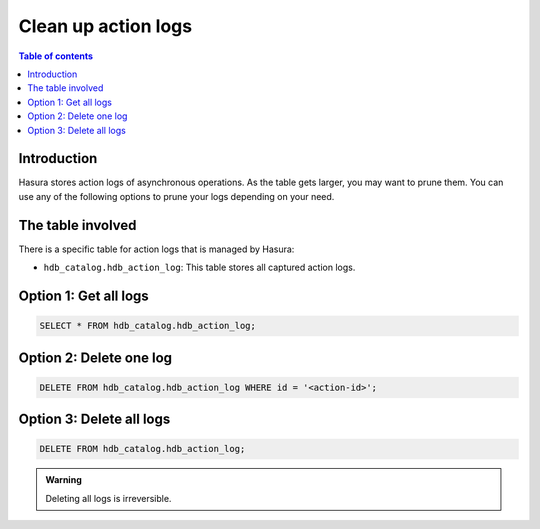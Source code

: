 .. meta::
   :description: clean up actions logs
   :keywords: hasura, docs, actions, clean up, async actions

.. _clean_up_action_logs:

Clean up action logs
====================

.. contents:: Table of contents
  :backlinks: none
  :depth: 1
  :local:

Introduction
------------
Hasura stores action logs of asynchronous operations. As the table gets larger, you may want to prune them.
You can use any of the following options to prune your logs depending on your need.

The table involved
------------------

There is a specific table for action logs that is managed by Hasura:

- ``hdb_catalog.hdb_action_log``: This table stores all captured action logs.

Option 1: Get all logs
----------------------
.. code-block:: SQL
   
   SELECT * FROM hdb_catalog.hdb_action_log;

Option 2: Delete one log
------------------------
.. code-block:: SQL
   
   DELETE FROM hdb_catalog.hdb_action_log WHERE id = '<action-id>';

Option 3: Delete all logs
-------------------------
.. code-block:: SQL

   DELETE FROM hdb_catalog.hdb_action_log;

.. admonition:: Warning
 
   Deleting all logs is irreversible.   

